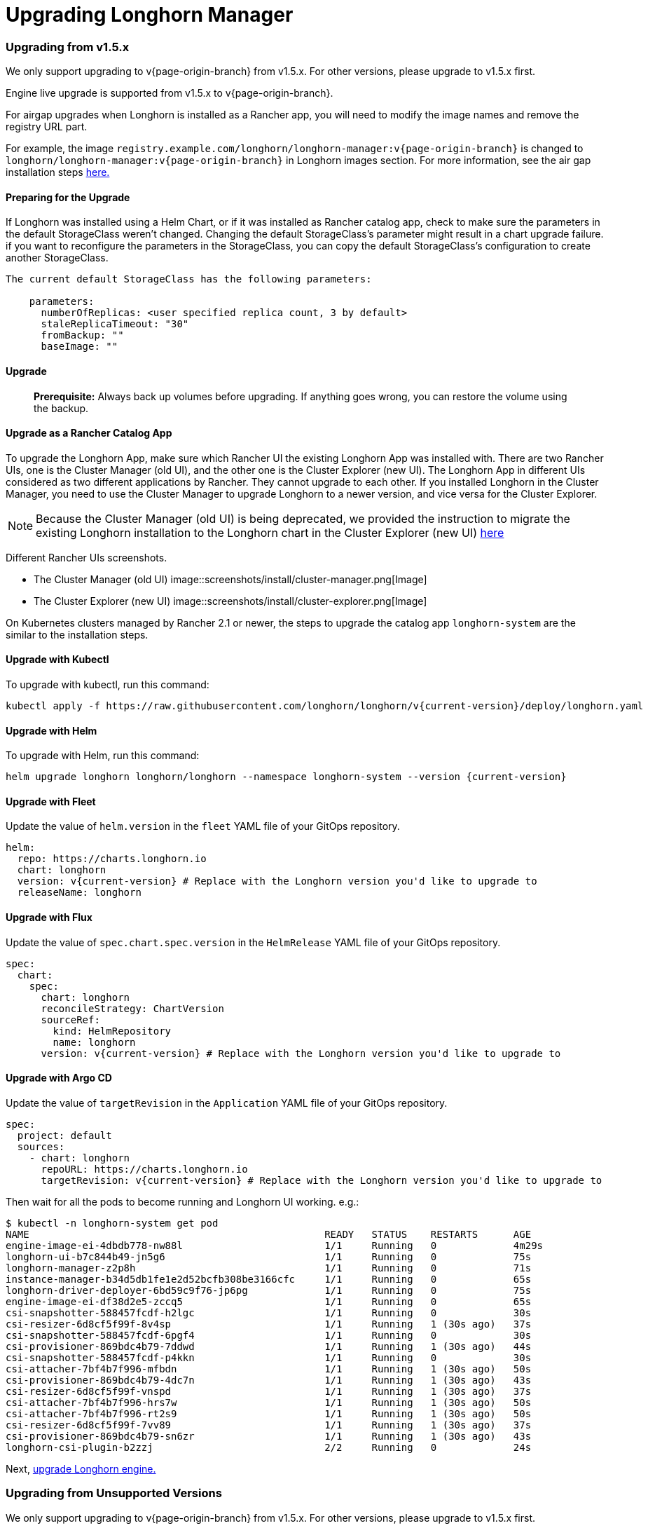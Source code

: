= Upgrading Longhorn Manager
:weight: 1
:current-version: {page-origin-branch}

=== Upgrading from v1.5.x

We only support upgrading to v{current-version} from v1.5.x. For other versions, please upgrade to v1.5.x first.

Engine live upgrade is supported from v1.5.x to v{current-version}.

For airgap upgrades when Longhorn is installed as a Rancher app, you will need to modify the image names and remove the registry URL part.

For example, the image `registry.example.com/longhorn/longhorn-manager:v{current-version}` is changed to `longhorn/longhorn-manager:v{current-version}` in Longhorn images section. For more information, see the air gap installation steps xref:deploy/install/airgap.adoc#using-a-rancher-app[here.]

==== Preparing for the Upgrade

If Longhorn was installed using a Helm Chart, or if it was installed as Rancher catalog app, check to make sure the parameters in the default StorageClass weren't changed. Changing the default StorageClass's parameter might result in a chart upgrade failure. if you want to reconfigure the parameters in the StorageClass, you can copy the default StorageClass's configuration to create another StorageClass.

....
The current default StorageClass has the following parameters:

    parameters:
      numberOfReplicas: <user specified replica count, 3 by default>
      staleReplicaTimeout: "30"
      fromBackup: ""
      baseImage: ""
....

==== Upgrade

____
*Prerequisite:* Always back up volumes before upgrading. If anything goes wrong, you can restore the volume using the backup.
____

==== Upgrade as a Rancher Catalog App

To upgrade the Longhorn App, make sure which Rancher UI the existing Longhorn App was installed with. There are two Rancher UIs, one is the Cluster Manager (old UI), and the other one is the Cluster Explorer (new UI). The Longhorn App in different UIs considered as two different applications by Rancher. They cannot upgrade to each other. If you installed Longhorn in the Cluster Manager, you need to use the Cluster Manager to upgrade Longhorn to a newer version, and vice versa for the Cluster Explorer.

NOTE: Because the Cluster Manager (old UI) is being deprecated, we provided the instruction to migrate the existing Longhorn installation to the Longhorn chart in the Cluster Explorer (new UI) https://longhorn.io/kb/how-to-migrate-longhorn-chart-installed-in-old-rancher-ui-to-the-chart-in-new-rancher-ui/[here]

Different Rancher UIs screenshots.

* The Cluster Manager (old UI)
image::screenshots/install/cluster-manager.png[Image]
* The Cluster Explorer (new UI)
image::screenshots/install/cluster-explorer.png[Image]

On Kubernetes clusters managed by Rancher 2.1 or newer, the steps to upgrade the catalog app `longhorn-system` are the similar to the installation steps.

==== Upgrade with Kubectl

To upgrade with kubectl, run this command:

----
kubectl apply -f https://raw.githubusercontent.com/longhorn/longhorn/v{current-version}/deploy/longhorn.yaml
----

==== Upgrade with Helm

To upgrade with Helm, run this command:

----
helm upgrade longhorn longhorn/longhorn --namespace longhorn-system --version {current-version}
----

==== Upgrade with Fleet

Update the value of `helm.version` in the `fleet` YAML file of your GitOps repository.

----
helm:
  repo: https://charts.longhorn.io
  chart: longhorn
  version: v{current-version} # Replace with the Longhorn version you'd like to upgrade to
  releaseName: longhorn
----

==== Upgrade with Flux

Update the value of `spec.chart.spec.version` in the `HelmRelease` YAML file of your GitOps repository.

----
spec:
  chart:
    spec:
      chart: longhorn
      reconcileStrategy: ChartVersion
      sourceRef:
        kind: HelmRepository
        name: longhorn
      version: v{current-version} # Replace with the Longhorn version you'd like to upgrade to
----

==== Upgrade with Argo CD

Update the value of `targetRevision` in the `Application` YAML file of your GitOps repository.

----
spec:
  project: default
  sources:
    - chart: longhorn
      repoURL: https://charts.longhorn.io
      targetRevision: v{current-version} # Replace with the Longhorn version you'd like to upgrade to
----

Then wait for all the pods to become running and Longhorn UI working. e.g.:

 $ kubectl -n longhorn-system get pod
 NAME                                                  READY   STATUS    RESTARTS      AGE
 engine-image-ei-4dbdb778-nw88l                        1/1     Running   0             4m29s
 longhorn-ui-b7c844b49-jn5g6                           1/1     Running   0             75s
 longhorn-manager-z2p8h                                1/1     Running   0             71s
 instance-manager-b34d5db1fe1e2d52bcfb308be3166cfc     1/1     Running   0             65s
 longhorn-driver-deployer-6bd59c9f76-jp6pg             1/1     Running   0             75s
 engine-image-ei-df38d2e5-zccq5                        1/1     Running   0             65s
 csi-snapshotter-588457fcdf-h2lgc                      1/1     Running   0             30s
 csi-resizer-6d8cf5f99f-8v4sp                          1/1     Running   1 (30s ago)   37s
 csi-snapshotter-588457fcdf-6pgf4                      1/1     Running   0             30s
 csi-provisioner-869bdc4b79-7ddwd                      1/1     Running   1 (30s ago)   44s
 csi-snapshotter-588457fcdf-p4kkn                      1/1     Running   0             30s
 csi-attacher-7bf4b7f996-mfbdn                         1/1     Running   1 (30s ago)   50s
 csi-provisioner-869bdc4b79-4dc7n                      1/1     Running   1 (30s ago)   43s
 csi-resizer-6d8cf5f99f-vnspd                          1/1     Running   1 (30s ago)   37s
 csi-attacher-7bf4b7f996-hrs7w                         1/1     Running   1 (30s ago)   50s
 csi-attacher-7bf4b7f996-rt2s9                         1/1     Running   1 (30s ago)   50s
 csi-resizer-6d8cf5f99f-7vv89                          1/1     Running   1 (30s ago)   37s
 csi-provisioner-869bdc4b79-sn6zr                      1/1     Running   1 (30s ago)   43s
 longhorn-csi-plugin-b2zzj                             2/2     Running   0             24s

Next, xref:deploy/upgrade/upgrade-engine.adoc[upgrade Longhorn engine.]

=== Upgrading from Unsupported Versions

We only support upgrading to v{current-version} from v1.5.x. For other versions, please upgrade to v1.5.x first.

If you attempt to upgrade from an unsupported version, the upgrade will fail. When encountering an upgrade failure, please consider the following scenarios to recover the state based on different upgrade methods.

==== Upgrade with Kubectl

When you upgrade with kubectl by running this command:

[subs="+attributes",shell]
----
kubectl apply -f https://raw.githubusercontent.com/longhorn/longhorn/v{current-version}/deploy/longhorn.yaml
----

Longhorn will block the upgrade process and provide the failure reason in the logs of the `longhorn-manager` pod.
During the upgrade failure, the user's Longhorn system should remain intact without any impacts except `longhorn-manager` daemon set.

To recover, you need to apply the manifest of the previously installed version using the following command:

[subs="+attributes",shell]
----
kubectl apply -f https://raw.githubusercontent.com/longhorn/longhorn/[previous installed version]/deploy/longhorn.yaml
----

Besides, users might need to delete new components introduced by the new version manually.

==== Upgrade with Helm or Rancher App Marketplace

To prevent any impact caused by failed upgrades from unsupported versions, Longhorn will automatically initiate a new job (`pre-upgrade`) to verify if the upgrade path is supported before upgrading when upgrading through `Helm` or `Rancher App Marketplace`.

The `pre-upgrade` job will block the upgrade process and provide the failure reason in the logs of the pod.
During the upgrade failure, the user's Longhorn system should remain intact without any impacts.

To recover, you need to run the below commands to rollback to the previously installed revision:

[subs="+attributes",shell]
----
# get previous installed Longhorn REVISION
helm history longhorn
helm rollback longhorn [REVISION]

# or
helm upgrade longhorn longhorn/longhorn --namespace longhorn-system --version [previous installed version]
----

To recover, you need to upgrade to the previously installed revision at `Rancher App Marketplace` again.

=== TroubleShooting

. Error: `"longhorn" is invalid: provisioner: Forbidden: updates to provisioner are forbidden.`
 ** This means there are some modifications applied to the default storageClass and you need to clean up the old one before upgrade.

* To clean up the deprecated StorageClass, run this command:
+
----
  kubectl delete -f https://raw.githubusercontent.com/longhorn/longhorn/v{current-version}/examples/storageclass.yaml
----
